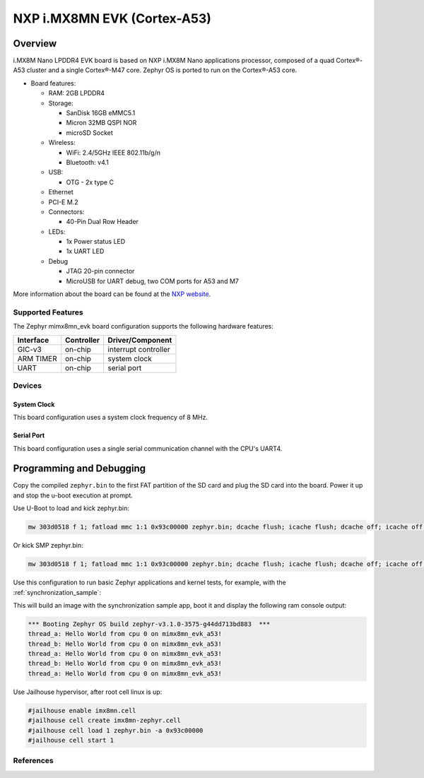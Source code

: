 .. _imx8mn_evk:

NXP i.MX8MN EVK (Cortex-A53)
############################

Overview
********

i.MX8M Nano LPDDR4 EVK board is based on NXP i.MX8M Nano applications
processor, composed of a quad Cortex®-A53 cluster and a single Cortex®-M47 core.
Zephyr OS is ported to run on the Cortex®-A53 core.

- Board features:

  - RAM: 2GB LPDDR4
  - Storage:

    - SanDisk 16GB eMMC5.1
    - Micron 32MB QSPI NOR
    - microSD Socket
  - Wireless:

    - WiFi: 2.4/5GHz IEEE 802.11b/g/n
    - Bluetooth: v4.1
  - USB:

    - OTG - 2x type C
  - Ethernet
  - PCI-E M.2
  - Connectors:

    - 40-Pin Dual Row Header
  - LEDs:

    - 1x Power status LED
    - 1x UART LED
  - Debug

    - JTAG 20-pin connector
    - MicroUSB for UART debug, two COM ports for A53 and M7

More information about the board can be found at the
`NXP website`_.

Supported Features
==================

The Zephyr mimx8mn_evk board configuration supports the following hardware
features:

+-----------+------------+-------------------------------------+
| Interface | Controller | Driver/Component                    |
+===========+============+=====================================+
| GIC-v3    | on-chip    | interrupt controller                |
+-----------+------------+-------------------------------------+
| ARM TIMER | on-chip    | system clock                        |
+-----------+------------+-------------------------------------+
| UART      | on-chip    | serial port                         |
+-----------+------------+-------------------------------------+

Devices
========
System Clock
------------

This board configuration uses a system clock frequency of 8 MHz.

Serial Port
-----------

This board configuration uses a single serial communication channel with the
CPU's UART4.

Programming and Debugging
*************************

Copy the compiled ``zephyr.bin`` to the first FAT partition of the SD card and
plug the SD card into the board. Power it up and stop the u-boot execution at
prompt.

Use U-Boot to load and kick zephyr.bin:

.. code-block:: console

    mw 303d0518 f 1; fatload mmc 1:1 0x93c00000 zephyr.bin; dcache flush; icache flush; dcache off; icache off; go 0x93c00000

Or kick SMP zephyr.bin:

.. code-block:: console

    mw 303d0518 f 1; fatload mmc 1:1 0x93c00000 zephyr.bin; dcache flush; icache flush; dcache off; icache off; cpu 2 release 0x93c00000


Use this configuration to run basic Zephyr applications and kernel tests,
for example, with the :ref:`synchronization_sample`:

.. zephyr-app-commands::
   :zephyr-app: samples/synchronization
   :host-os: unix
   :board: mimx8mn_evk_a53
   :goals: run

This will build an image with the synchronization sample app, boot it and
display the following ram console output:

.. code-block:: console

    *** Booting Zephyr OS build zephyr-v3.1.0-3575-g44dd713bd883  ***
    thread_a: Hello World from cpu 0 on mimx8mn_evk_a53!
    thread_b: Hello World from cpu 0 on mimx8mn_evk_a53!
    thread_a: Hello World from cpu 0 on mimx8mn_evk_a53!
    thread_b: Hello World from cpu 0 on mimx8mn_evk_a53!
    thread_a: Hello World from cpu 0 on mimx8mn_evk_a53!

Use Jailhouse hypervisor, after root cell linux is up:

.. code-block:: console

    #jailhouse enable imx8mn.cell
    #jailhouse cell create imx8mn-zephyr.cell
    #jailhouse cell load 1 zephyr.bin -a 0x93c00000
    #jailhouse cell start 1

References
==========

.. _NXP website:
   https://www.nxp.com/design/development-boards/i-mx-evaluation-and-development-boards/evaluation-kit-for-the-i-mx-8m-nano-applications-processor:8MNANOD4-EVK

.. _i.MX 8M Applications Processor Reference Manual:
   https://www.nxp.com/webapp/Download?colCode=IMX8MNRM
